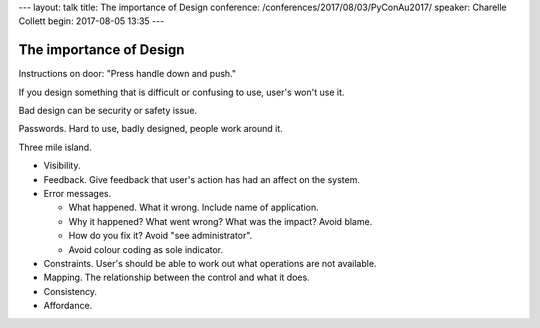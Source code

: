 ---
layout: talk
title: The importance of Design
conference: /conferences/2017/08/03/PyConAu2017/
speaker: Charelle Collett
begin: 2017-08-05 13:35
---

The importance of Design
========================

Instructions on door: "Press handle down and push."

If you design something that is difficult or confusing to use, user's
won't use it.

Bad design can be security or safety issue.

Passwords. Hard to use, badly designed, people work around it.

Three mile island.

* Visibility.
* Feedback. Give feedback that user's action has had an affect on the system.
* Error messages.

  * What happened. What it wrong. Include name of application.
  * Why it happened? What went wrong? What was the impact? Avoid blame.
  * How do you fix it? Avoid "see administrator".
  * Avoid colour coding as sole indicator.

* Constraints. User's should be able to work out what operations are not
  available.
* Mapping. The relationship between the control and what it does.
* Consistency.
* Affordance.
